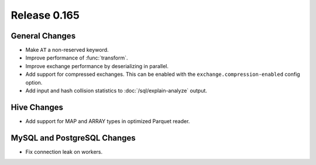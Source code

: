 =============
Release 0.165
=============

General Changes
---------------

* Make ``AT`` a non-reserved keyword.
* Improve performance of :func:`transform`.
* Improve exchange performance by deserializing in parallel.
* Add support for compressed exchanges. This can be enabled with the ``exchange.compression-enabled``
  config option.
* Add input and hash collision statistics to :doc:`/sql/explain-analyze` output.

Hive Changes
------------

* Add support for MAP and ARRAY types in optimized Parquet reader.

MySQL and PostgreSQL Changes
----------------------------

* Fix connection leak on workers.
